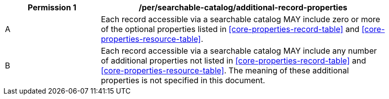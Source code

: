 [[per_searchable-catalog_additional-record-properties]]
[width="90%",cols="2,6a"]
|===
^|*Permission {counter:per-id}* |*/per/searchable-catalog/additional-record-properties*

^|A |Each record accessible via a searchable catalog MAY include zero or more of the optional properties listed in <<core-properties-record-table>> and <<core-properties-resource-table>>.
^|B |Each record accessible via a searchable catalog MAY include any number of additional properties not listed in <<core-properties-record-table>> and <<core-properties-resource-table>>. The meaning of these additional properties is not specified in this document.
|===
